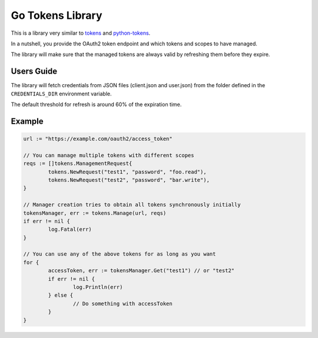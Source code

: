 =================
Go Tokens Library
=================

.. image:: https://travis-ci.org/zalando/go-tokens.svg?branch=master
    :target: https://travis-ci.org/zalando/go-tokens

.. image:: https://codecov.io/github/zalando/go-tokens/coverage.svg?branch=master
    :target: https://codecov.io/github/zalando/go-tokens?branch=master

.. image:: https://goreportcard.com/badge/github.com/zalando/go-tokens
    :target: https://goreportcard.com/report/github.com/zalando/go-tokens

.. image:: https://godoc.org/github.com/zalando/go-tokens?status.svg
    :target: https://godoc.org/github.com/zalando/go-tokens

This is a library very similar to `tokens`_ and `python-tokens`_.

In a nutshell, you provide the OAuth2 token endpoint and which tokens and scopes to have managed.
 
The library will make sure that the managed tokens are always valid by refreshing them before they expire.

Users Guide
===========

The library will fetch credentials from JSON files (client.json and user.json) from the folder defined in
the ``CREDENTIALS_DIR`` environment variable.

The default threshold for refresh is around 60% of the expiration time.

Example
=======

.. code-block:: go

	url := "https://example.com/oauth2/access_token"

	// You can manage multiple tokens with different scopes
	reqs := []tokens.ManagementRequest{
		tokens.NewRequest("test1", "password", "foo.read"),
		tokens.NewRequest("test2", "password", "bar.write"),
	}

	// Manager creation tries to obtain all tokens synchronously initially
	tokensManager, err := tokens.Manage(url, reqs)
	if err != nil {
		log.Fatal(err)
	}

	// You can use any of the above tokens for as long as you want
	for {
		accessToken, err := tokensManager.Get("test1") // or "test2"
		if err != nil {
			log.Println(err)
		} else {
			// Do something with accessToken
		}
	}

.. _tokens: https://github.com/zalando-stups/tokens
.. _python-tokens: https://github.com/zalando-stups/python-tokens
